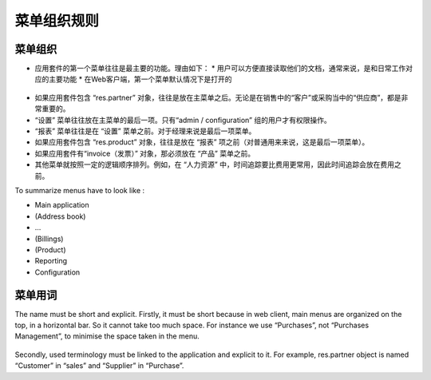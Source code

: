 .. i18n: =======================
.. i18n: Menu Organization Rules
.. i18n: =======================
..

=======================
菜单组织规则
=======================

.. i18n: Menu organization
.. i18n: +++++++++++++++++
..

菜单组织
+++++++++++++++++

.. i18n: * The first items of the main menu (application management) must be the most useful documents of the application. There are 2 reasons for this: 
.. i18n: 
.. i18n:   * users must have direct and easy access to their documents, usually, most important features which correspond to daily operations.
.. i18n:   * In web client, this first menu is unfolded by default
..

* 应用套件的第一个菜单往往是最主要的功能。理由如下： 
  * 用户可以方便直接读取他们的文档，通常来说，是和日常工作对应的主要功能
  * 在Web客户端，第一个菜单默认情况下是打开的


.. i18n:     .. figure:: Pictures/webmenu.png
.. i18n:        :align: center
..

    .. figure:: Pictures/webmenu.png
       :align: center

.. i18n: * If the application contains the object “res.partner” it is always after the main menu. Because, it is important to have easy access to the suppliers in “purchases” or the customers in “sales”. 
.. i18n: * “Configuration” is always the last menu item in an application. By default, only “admin / configuration” has access to this menu. 
.. i18n: * “Reporting” is always before “Configuration”. For managers it is the last item.
.. i18n: * If the application contains the object “res.product”, it is always before “Reporting” (from user side, it is the last item)
.. i18n: * the invoice object; if there is one in the application, it must be before “Products)
.. i18n: * All other menus are organized in a logical order. For example, in “Human Resources”, user have generally more often the need for “Time Tracking” than “Expenses”. So “Time Tracking” is placed before “Expenses”
..

* 如果应用套件包含 “res.partner” 对象，往往是放在主菜单之后。无论是在销售中的“客户”或采购当中的“供应商”，都是非常重要的。
* “设置” 菜单往往放在主菜单的最后一项。只有“admin / configuration” 组的用户才有权限操作。
* “报表” 菜单往往是在 “设置” 菜单之前。对于经理来说是最后一项菜单。
* 如果应用套件包含 “res.product” 对象，往往是放在 “报表” 项之前（对普通用来来说，这是最后一项菜单）。
* 如果应用套件有“invoice（发票）” 对象，那必须放在 “产品” 菜单之前。
* 其他菜单就按照一定的逻辑顺序排列。例如，在 “人力资源” 中，时间追踪要比费用更常用，因此时间追踪会放在费用之前。

.. i18n: To summarize menus have to look like :
..

To summarize menus have to look like :

.. i18n: * Main application 
.. i18n: * (Address book)
.. i18n: * …
.. i18n: * (Billings)
.. i18n: * (Product)
.. i18n: * Reporting
.. i18n: * Configuration
..

* Main application 
* (Address book)
* …
* (Billings)
* (Product)
* Reporting
* Configuration

.. i18n: Menu terminology
.. i18n: ++++++++++++++++
..

菜单用词
++++++++++++++++

.. i18n: The name must be short and explicit. Firstly, it must be short because in web client, main menus are organized on the top, in a horizontal bar. So it cannot take too much space. For instance we use “Purchases”, not “Purchases Management”, to minimise the space taken in the menu. 
..

The name must be short and explicit. Firstly, it must be short because in web client, main menus are organized on the top, in a horizontal bar. So it cannot take too much space. For instance we use “Purchases”, not “Purchases Management”, to minimise the space taken in the menu. 

.. i18n: .. figure:: Pictures/menubar.png
.. i18n:    :align: center
..

.. figure:: Pictures/menubar.png
   :align: center

.. i18n: Secondly, used terminology must be linked to the application and explicit to it. For example, res.partner object is named “Customer” in “sales” and “Supplier” in “Purchase”.
..

Secondly, used terminology must be linked to the application and explicit to it. For example, res.partner object is named “Customer” in “sales” and “Supplier” in “Purchase”.
